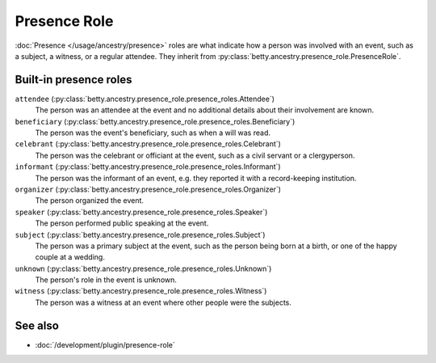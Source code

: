 Presence Role
=============

:doc:`Presence </usage/ancestry/presence>` roles are what indicate how a person was involved with an event, such as a subject, a witness, or a regular attendee.
They inherit from :py:class:`betty.ancestry.presence_role.PresenceRole`.

Built-in presence roles
-----------------------
``attendee`` (:py:class:`betty.ancestry.presence_role.presence_roles.Attendee`)
    The person was an attendee at the event and no additional details about their involvement are known.
``beneficiary`` (:py:class:`betty.ancestry.presence_role.presence_roles.Beneficiary`)
    The person was the event's beneficiary, such as when a will was read.
``celebrant`` (:py:class:`betty.ancestry.presence_role.presence_roles.Celebrant`)
    The person was the celebrant or officiant at the event, such as a civil servant or a clergyperson.
``informant`` (:py:class:`betty.ancestry.presence_role.presence_roles.Informant`)
    The person was the informant of an event, e.g. they reported it with a record-keeping institution.
``organizer`` (:py:class:`betty.ancestry.presence_role.presence_roles.Organizer`)
    The person organized the event.
``speaker`` (:py:class:`betty.ancestry.presence_role.presence_roles.Speaker`)
    The person performed public speaking at the event.
``subject`` (:py:class:`betty.ancestry.presence_role.presence_roles.Subject`)
    The person was a primary subject at the event, such as the person being born at a birth, or one of the happy couple at a wedding.
``unknown`` (:py:class:`betty.ancestry.presence_role.presence_roles.Unknown`)
    The person's role in the event is unknown.
``witness`` (:py:class:`betty.ancestry.presence_role.presence_roles.Witness`)
    The person was a witness at an event where other people were the subjects.

See also
--------
- :doc:`/development/plugin/presence-role`

